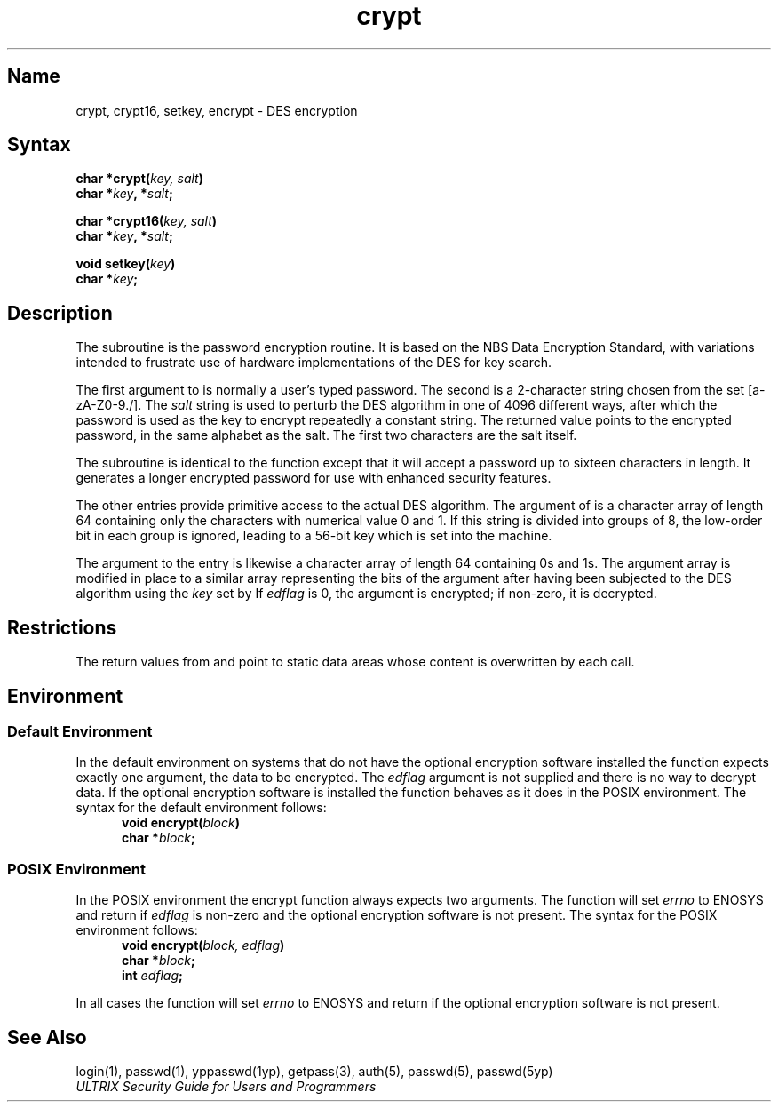 .TH crypt 3 
.SH Name
crypt, crypt16, setkey, encrypt \- DES encryption
.SH Syntax
.nf
.B char *crypt(\fIkey, salt\fP)
.B char *\fIkey\fP, *\fIsalt\fP;
.PP
.B char *crypt16(\fIkey, salt\fP)
.B char *\fIkey\fP, *\fIsalt\fP;
.PP
.B void setkey(\fIkey\fP)
.B char *\fIkey\fP;
.fi
.SH Description
.NXR "encryption" "crypt subroutine"
.NXR "crypt subroutine" "encryption"  
.NXR "NBS Data Encryption Standard"
.NXR "Data Encryption Standard"
The
.PN crypt
subroutine
is the password encryption routine.
It is based on the NBS Data Encryption Standard, with
variations intended to frustrate use of hardware
implementations of the DES for key search.
.PP
The first argument to
.PN crypt
is normally a user's typed password.
The second is a 2-character string chosen from the
set [a-zA-Z0-9./].
The
.I salt
string is used to perturb the DES algorithm in one of 4096
different ways, after which the password
is used as the key to encrypt repeatedly a constant string.
The returned value points to the encrypted password,
in the same alphabet as the salt.
The first two characters are the salt itself.
.PP
The
.PN crypt16
subroutine is identical to the
.PN crypt
function except that it will accept a password up to sixteen characters
in length. It generates a longer encrypted password for use with enhanced
security features.
.PP
The other entries provide primitive
access to the actual DES algorithm.
The argument of
.PN setkey
is a character array of length 64 containing only the characters
with numerical value 0 and 1.
If this string is divided into groups of 8,
the low-order bit in each group is ignored,
leading to a 56-bit key which is set into the machine.
.PP
The argument to the
.PN encrypt
entry is likewise a character array of length 64
containing 0s and 1s.
The argument array is modified in place
to a similar array
representing the bits of the argument after having been
subjected to the DES algorithm using the \fIkey\fP set by
.PN setkey .
If
.I edflag
is 0, the argument is encrypted;
if non-zero, it is decrypted.
.SH Restrictions
The return values from
.PN crypt
and
.PN crypt16
point to static data areas whose content is overwritten
by each call.
.SH Environment
.SS Default Environment
In the default environment
on systems that do not have the optional encryption software installed
the
.PN encrypt
function expects exactly one argument, the data to be encrypted. The
.I edflag
argument is not supplied and there is no way to decrypt data.
If the optional encryption software is installed the
.PN encrypt
function behaves as it does in the POSIX environment.
The syntax for the default environment follows:
.RS 5
.nf
.B void encrypt(\fIblock\fP)
.B char *\fIblock\fP;
.fi
.RE
.SS POSIX Environment
.PP
In the POSIX environment the encrypt function always expects two arguments.
The
.PN encrypt
function will set
.I errno
to ENOSYS
and return if
.I edflag
is non-zero and the optional encryption software is not
present.
The syntax for the POSIX environment follows:
.RS 5
.nf
.B void encrypt(\fIblock, edflag\fP)
.B char *\fIblock\fP;
.B int \fIedflag\fP;
.fi
.RE
.PP
In all cases the
.PN setkey
function will set
.I errno
to ENOSYS
and return if the optional encryption software is not present.
.SH See Also
login(1), passwd(1), yppasswd(1yp), getpass(3), auth(5), passwd(5), passwd(5yp)
.br
\fIULTRIX Security Guide for Users and Programmers\fP
